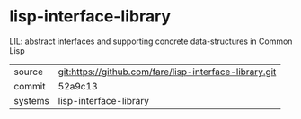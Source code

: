* lisp-interface-library

LIL: abstract interfaces and supporting concrete data-structures in Common Lisp

|---------+--------------------------------------------------------|
| source  | git:https://github.com/fare/lisp-interface-library.git |
| commit  | 52a9c13                                                |
| systems | lisp-interface-library                                 |
|---------+--------------------------------------------------------|
